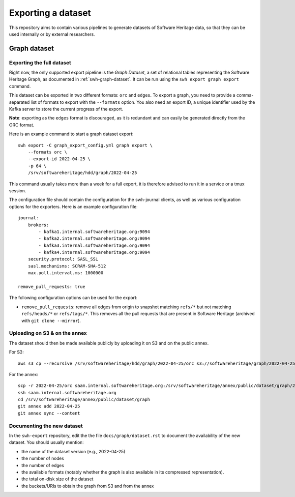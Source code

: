 .. _swh-graph-export:

===================
Exporting a dataset
===================

This repository aims to contain various pipelines to generate datasets of
Software Heritage data, so that they can be used internally or by external
researchers.

Graph dataset
=============

Exporting the full dataset
--------------------------

Right now, the only supported export pipeline is the *Graph Dataset*, a set of
relational tables representing the Software Heritage Graph, as documented in
:ref:`swh-graph-dataset`. It can be run using the ``swh export graph export``
command.

This dataset can be exported in two different formats: ``orc`` and ``edges``.
To export a graph, you need to provide a comma-separated list of formats to
export with the ``--formats`` option. You also need an export ID, a unique
identifier used by the Kafka server to store the current progress of the
export.

**Note**: exporting as the ``edges`` format is discouraged, as it is redundant
and can easily be generated directly from the ORC format.

Here is an example command to start a graph dataset export::

    swh export -C graph_export_config.yml graph export \
        --formats orc \
        --export-id 2022-04-25 \
        -p 64 \
        /srv/softwareheritage/hdd/graph/2022-04-25

This command usually takes more than a week for a full export, it is
therefore advised to run it in a service or a tmux session.

The configuration file should contain the configuration for the swh-journal
clients, as well as various configuration options for the exporters. Here is an
example configuration file::

    journal:
        brokers:
            - kafka1.internal.softwareheritage.org:9094
            - kafka2.internal.softwareheritage.org:9094
            - kafka3.internal.softwareheritage.org:9094
            - kafka4.internal.softwareheritage.org:9094
        security.protocol: SASL_SSL
        sasl.mechanisms: SCRAM-SHA-512
        max.poll.interval.ms: 1000000

    remove_pull_requests: true


The following configuration options can be used for the export:

- ``remove_pull_requests``: remove all edges from origin to snapshot matching
  ``refs/*`` but not matching ``refs/heads/*`` or ``refs/tags/*``. This removes
  all the pull requests that are present in Software Heritage (archived with
  ``git clone --mirror``).


Uploading on S3 & on the annex
------------------------------

The dataset should then be made available publicly by uploading it on S3 and on
the public annex.

For S3::

    aws s3 cp --recursive /srv/softwareheritage/hdd/graph/2022-04-25/orc s3://softwareheritage/graph/2022-04-25/orc

For the annex::

    scp -r 2022-04-25/orc saam.internal.softwareheritage.org:/srv/softwareheritage/annex/public/dataset/graph/2022-04-25/
    ssh saam.internal.softwareheritage.org
    cd /srv/softwareheritage/annex/public/dataset/graph
    git annex add 2022-04-25
    git annex sync --content


Documenting the new dataset
---------------------------

In the ``swh-export`` repository, edit the the file ``docs/graph/dataset.rst``
to document the availability of the new dataset. You should usually mention:

- the name of the dataset version (e.g., 2022-04-25)
- the number of nodes
- the number of edges
- the available formats (notably whether the graph is also available in its
  compressed representation).
- the total on-disk size of the dataset
- the buckets/URIs to obtain the graph from S3 and from the annex
